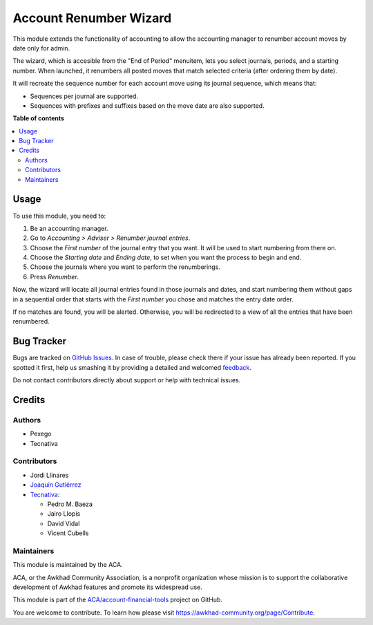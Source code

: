 =======================
Account Renumber Wizard
=======================

.. !!!!!!!!!!!!!!!!!!!!!!!!!!!!!!!!!!!!!!!!!!!!!!!!!!!!
   !! This file is generated by oca-gen-addon-readme !!
   !! changes will be overwritten.                   !!
   !!!!!!!!!!!!!!!!!!!!!!!!!!!!!!!!!!!!!!!!!!!!!!!!!!!!

.. |badge1| image:: https://img.shields.io/badge/maturity-Beta-yellow.png
    :target: https://awkhad-community.org/page/development-status
    :alt: Beta
.. |badge2| image:: https://img.shields.io/badge/licence-AGPL--3-blue.png
    :target: http://www.gnu.org/licenses/agpl-3.0-standalone.html
    :alt: License: AGPL-3
.. |badge3| image:: https://img.shields.io/badge/github-ACA%2Faccount--financial--tools-lightgray.png?logo=github
    :target: https://github.com/ACA/account-financial-tools/tree/12.0/account_renumber
    :alt: ACA/account-financial-tools
.. |badge4| image:: https://img.shields.io/badge/weblate-Translate%20me-F47D42.png
    :target: https://translation.awkhad-community.org/projects/account-financial-tools-12-0/account-financial-tools-12-0-account_renumber
    :alt: Translate me on Weblate
.. |badge5| image:: https://img.shields.io/badge/runbot-Try%20me-875A7B.png
    :target: https://runbot.awkhad-community.org/runbot/92/12.0
    :alt: Try me on Runbot

|badge1| |badge2| |badge3| |badge4| |badge5| 

This module extends the functionality of accounting to allow the accounting
manager to renumber account moves by date only for admin.

The wizard, which is accesible from the "End of Period" menuitem,
lets you select journals, periods, and a starting number. When
launched, it renumbers all posted moves that match selected criteria
(after ordering them by date).

It will recreate the sequence number for each account move
using its journal sequence, which means that:

- Sequences per journal are supported.
- Sequences with prefixes and suffixes based on the move date are also
  supported.

**Table of contents**

.. contents::
   :local:

Usage
=====

To use this module, you need to:

#. Be an accounting manager.
#. Go to *Accounting > Adviser > Renumber journal entries*.
#. Choose the *First number* of the journal entry that you want. It will be
   used to start numbering from there on.
#. Choose the *Starting date* and *Ending date*, to set when you want the
   process to begin and end.
#. Choose the journals where you want to perform the renumberings.
#. Press *Renumber*.

Now, the wizard will locate all journal entries found in those journals and
dates, and start numbering them without gaps in a sequential order that starts
with the *First number* you chose and matches the entry date order.

If no matches are found, you will be alerted. Otherwise, you will be redirected
to a view of all the entries that have been renumbered.

Bug Tracker
===========

Bugs are tracked on `GitHub Issues <https://github.com/ACA/account-financial-tools/issues>`_.
In case of trouble, please check there if your issue has already been reported.
If you spotted it first, help us smashing it by providing a detailed and welcomed
`feedback <https://github.com/ACA/account-financial-tools/issues/new?body=module:%20account_renumber%0Aversion:%2012.0%0A%0A**Steps%20to%20reproduce**%0A-%20...%0A%0A**Current%20behavior**%0A%0A**Expected%20behavior**>`_.

Do not contact contributors directly about support or help with technical issues.

Credits
=======

Authors
~~~~~~~

* Pexego
* Tecnativa

Contributors
~~~~~~~~~~~~

* Jordi Llinares
* `Joaquín Gutiérrez <http://www.gutierrezweb.es>`_
* `Tecnativa <https://www.tecnativa.com>`_:

  * Pedro M. Baeza
  * Jairo Llopis
  * David Vidal
  * Vicent Cubells

Maintainers
~~~~~~~~~~~

This module is maintained by the ACA.

.. image:: https://awkhad-community.org/logo.png
   :alt: Awkhad Community Association
   :target: https://awkhad-community.org

ACA, or the Awkhad Community Association, is a nonprofit organization whose
mission is to support the collaborative development of Awkhad features and
promote its widespread use.

This module is part of the `ACA/account-financial-tools <https://github.com/ACA/account-financial-tools/tree/12.0/account_renumber>`_ project on GitHub.

You are welcome to contribute. To learn how please visit https://awkhad-community.org/page/Contribute.
